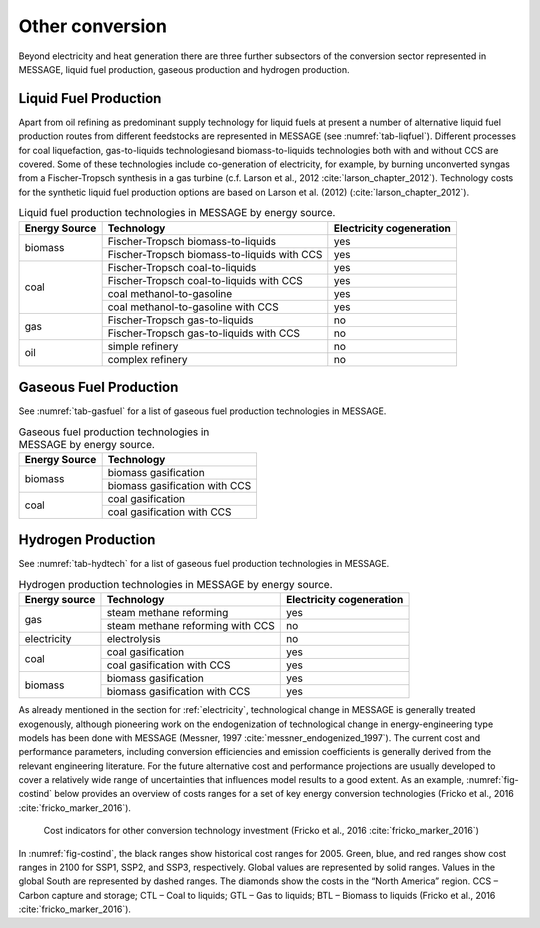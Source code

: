 .. _other:

Other conversion
================
Beyond electricity and heat generation there are three further subsectors of the conversion sector represented in MESSAGE, liquid fuel production, gaseous production and hydrogen production.

Liquid Fuel Production
----------------------
Apart from oil refining as predominant supply technology for liquid fuels at present a number of alternative liquid fuel production routes from different feedstocks are represented in MESSAGE (see :numref:`tab-liqfuel`). Different processes for coal liquefaction, gas-to-liquids technologiesand biomass-to-liquids technologies both with and without CCS are covered. Some of these technologies include co-generation of electricity, for example, by burning unconverted syngas from a Fischer-Tropsch synthesis in a gas turbine (c.f. Larson et al., 2012 :cite:`larson_chapter_2012`). Technology costs for the synthetic liquid fuel production options are based on Larson et al. (2012) (:cite:`larson_chapter_2012`).

.. _tab-liqfuel:
.. table:: Liquid fuel production technologies in MESSAGE by energy source.

   +----------------+----------------------------------------------+---------------------------+
   | Energy Source  | Technology                                   | Electricity cogeneration  |
   +================+==============================================+===========================+
   | biomass        | Fischer-Tropsch biomass-to-liquids           | yes                       |
   |                +----------------------------------------------+---------------------------+
   |                | Fischer-Tropsch biomass-to-liquids with CCS  | yes                       |
   +----------------+----------------------------------------------+---------------------------+
   | coal           | Fischer-Tropsch coal-to-liquids              | yes                       |
   |                +----------------------------------------------+---------------------------+
   |                | Fischer-Tropsch coal-to-liquids with CCS     | yes                       |
   |                +----------------------------------------------+---------------------------+
   |                | coal methanol-to-gasoline                    | yes                       |
   |                +----------------------------------------------+---------------------------+
   |                | coal methanol-to-gasoline with CCS           | yes                       |
   +----------------+----------------------------------------------+---------------------------+
   | gas            | Fischer-Tropsch gas-to-liquids               | no                        |
   |                +----------------------------------------------+---------------------------+
   |                | Fischer-Tropsch gas-to-liquids with CCS      | no                        |
   +----------------+----------------------------------------------+---------------------------+
   | oil            | simple refinery                              | no                        |
   |                +----------------------------------------------+---------------------------+
   |                | complex refinery                             | no                        |
   +----------------+----------------------------------------------+---------------------------+

Gaseous Fuel Production
-----------------------

See :numref:`tab-gasfuel` for a list of gaseous fuel production technologies in MESSAGE.

.. _tab-gasfuel:
.. table:: Gaseous fuel production technologies in MESSAGE by energy source.

   +----------------+-------------------------------+
   | Energy Source  | Technology                    |
   +================+===============================+
   | biomass        | biomass gasification          |
   |                +-------------------------------+
   |                | biomass gasification with CCS |
   +----------------+-------------------------------+
   | coal           | coal gasification             |
   |                +-------------------------------+
   |                | coal gasification with CCS    |
   +----------------+-------------------------------+

Hydrogen Production
-------------------

See :numref:`tab-hydtech` for a list of gaseous fuel production technologies in MESSAGE.

.. _tab-hydtech: 
.. table:: Hydrogen production technologies in MESSAGE by energy source.

   +----------------+-----------------------------------+---------------------------+
   | Energy source  | Technology                        | Electricity cogeneration  |
   +================+===================================+===========================+
   | gas            | steam methane reforming           | yes                       |
   |                +-----------------------------------+---------------------------+
   |                | steam methane reforming with CCS  | no                        |
   +----------------+-----------------------------------+---------------------------+
   | electricity    | electrolysis                      | no                        |
   +----------------+-----------------------------------+---------------------------+
   | coal           | coal gasification                 | yes                       |
   |                +-----------------------------------+---------------------------+
   |                | coal gasification with CCS        | yes                       |
   +----------------+-----------------------------------+---------------------------+
   | biomass        | biomass gasification              | yes                       |
   |                +-----------------------------------+---------------------------+
   |                | biomass gasification with CCS     | yes                       |
   +----------------+-----------------------------------+---------------------------+

As already mentioned in the section for :ref:`electricity`, technological change in MESSAGE is generally treated exogenously, although pioneering work on the endogenization of technological change in energy-engineering type models has been done with MESSAGE (Messner, 1997 :cite:`messner_endogenized_1997`). The current cost and performance parameters, including conversion efficiencies and emission coefficients is generally derived from the relevant engineering literature. For the future alternative cost and performance projections are usually developed to cover a relatively wide range of uncertainties that influences model results to a good extent. As an example, :numref:`fig-costind` below provides an overview of costs ranges for a set of key energy conversion technologies (Fricko et al., 2016 :cite:`fricko_marker_2016`).

.. _fig-costind:
.. figure:: /_static/S3OtherCosts.png
   :width: 600px

   Cost indicators for other conversion technology investment (Fricko et al., 2016 :cite:`fricko_marker_2016`) 
   
In :numref:`fig-costind`, the black ranges show historical cost ranges for 2005. Green, blue, and red ranges show cost ranges in 2100 for SSP1, SSP2, and SSP3, respectively. Global values are represented by solid ranges. Values in the global South are represented by dashed ranges. The diamonds show the costs in the “North America” region. CCS – Carbon capture and storage; CTL – Coal to liquids; GTL – Gas to liquids; BTL – Biomass to liquids (Fricko et al., 2016 :cite:`fricko_marker_2016`).
